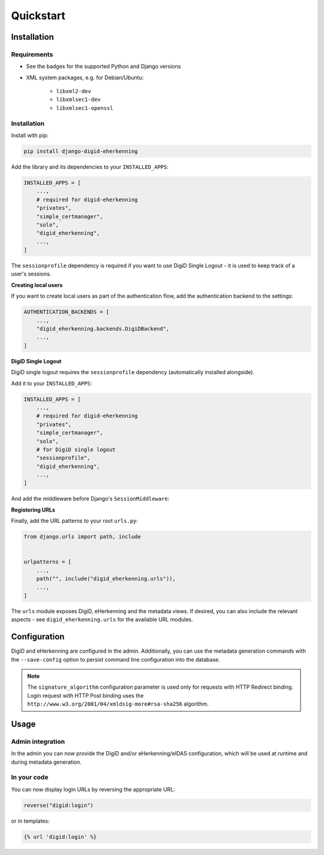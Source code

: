 ==========
Quickstart
==========

Installation
============

Requirements
------------

* See the badges for the supported Python and Django versions
* XML system packages, e.g. for Debian/Ubuntu:

    - ``libxml2-dev``
    - ``libxmlsec1-dev``
    - ``libxmlsec1-openssl``

Installation
------------

Install with pip:

.. code-block:: bash

    pip install django-digid-eherkenning

Add the library and its dependencies to your ``INSTALLED_APPS``:

.. code-block:: python

    INSTALLED_APPS = [
        ...,
        # required for digid-eherkenning
        "privates",
        "simple_certmanager",
        "solo",
        "digid_eherkenning",
        ...,
    ]

The ``sessionprofile`` dependency is required if you want to use DigiD Single Logout -
it is used to keep track of a user's sessions.

**Creating local users**

If you want to create local users as part of the authentication flow, add the
authentication backend to the settings:

.. code-block:: py

    AUTHENTICATION_BACKENDS = [
        ...,
        "digid_eherkenning.backends.DigiDBackend",
        ...,
    ]

**DigiD Single Logout**

DigiD single logout requires the ``sessionprofile`` dependency (automatically installed
alongside).

Add it to your ``INSTALLED_APPS``:

.. code-block:: python

    INSTALLED_APPS = [
        ...,
        # required for digid-eherkenning
        "privates",
        "simple_certmanager",
        "solo",
        # for DigiD single logout
        "sessionprofile",
        "digid_eherkenning",
        ...,
    ]

And add the middleware before Django's ``SessionMiddleware``:

.. code-block:: python
    :linenos:
    :emphasize-lines: 4,5

    MIDDLEWARE = [
        ...,
        "django.middleware.security.SecurityMiddleware",
        "sessionprofile.middleware.SessionProfileMiddleware",
        "django.contrib.sessions.middleware.SessionMiddleware",
        "django.middleware.common.CommonMiddleware",
        "django.middleware.csrf.CsrfViewMiddleware",
        "django.contrib.auth.middleware.AuthenticationMiddleware",
        ...,
    ]

**Registering URLs**

Finally, add the URL patterns to your root ``urls.py``:

.. code-block:: py

    from django.urls import path, include


    urlpatterns = [
        ...,
        path("", include("digid_eherkenning.urls")),
        ...,
    ]


The ``urls`` module exposes DigiD, eHerkenning and the metadata views. If desired,
you can also include the relevant aspects - see ``digid_eherkenning.urls`` for the
available URL modules.

Configuration
=============

DigiD and eHerkenning are configured in the admin. Additionally, you can use the
metadata generation commands with the ``--save-config`` option to persist command line
configuration into the database.

.. note::

    The ``signature_algorithm`` configuration parameter is used only for requests with
    HTTP Redirect binding. Login request with HTTP Post binding uses the
    ``http://www.w3.org/2001/04/xmldsig-more#rsa-sha256`` algorithm.

Usage
=====

Admin integration
-----------------

In the admin you can now provide the DigiD and/or eHerkenning/eIDAS configuration, which
will be used at runtime and during metadata generation.

In your code
------------

You can now display login URLs by reversing the appropriate URL:

.. code-block:: py

    reverse("digid:login")

or in templates:

.. code-block:: django

    {% url 'digid:login' %}

